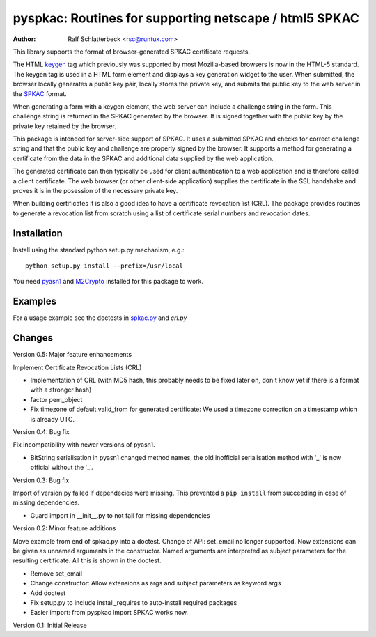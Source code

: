 pyspkac: Routines for supporting netscape / html5 SPKAC
=======================================================

:Author: Ralf Schlatterbeck <rsc@runtux.com>

This library supports the format of browser-generated SPKAC certificate
requests.

The HTML `keygen`_ tag which previously was supported by most
Mozilla-based browsers is now in the HTML-5 standard. The keygen tag is
used in a HTML form element and displays a key generation widget to the
user. When submitted, the browser locally generates a public key pair,
locally stores the private key, and submits the public key to the web
server in the `SPKAC`_ format.

.. _`keygen`: http://www.w3.org/TR/html5/forms.html#the-keygen-element
.. _`SPKAC`:  https://en.wikipedia.org/wiki/Spkac

When generating a form with a keygen element, the web server can include
a challenge string in the form. This challenge string is returned in the
SPKAC generated by the browser. It is signed together with the public
key by the private key retained by the browser.

This package is intended for server-side support of SPKAC. It uses a
submitted SPKAC and checks for correct challenge string and that the
public key and challenge are properly signed by the browser. It supports
a method for generating a certificate from the data in the SPKAC and
additional data supplied by the web application.

The generated certificate can then typically be used for client
authentication to a web application and is therefore called a client
certificate. The web browser (or other client-side application) supplies
the certificate in the SSL handshake and proves it is in the posession
of the necessary private key.

When building certificates it is also a good idea to have a certificate
revocation list (CRL). The package provides routines to generate a
revocation list from scratch using a list of certificate serial numbers
and revocation dates.

Installation
------------

Install using the standard python setup.py mechanism, e.g.::

 python setup.py install --prefix=/usr/local

You need `pyasn1`_ and `M2Crypto`_ installed for this package to work.

.. _`pyasn1`:   http://pyasn1.sourceforge.net/
.. _`M2Crypto`: http://chandlerproject.org/Projects/MeTooCrypto

Examples
--------

For a usage example see the doctests in `spkac.py`_ and `crl.py`

.. _`spkac.py`: https://github.com/FFM/pyspkac/blob/master/pyspkac/spkac.py
.. _`crl.py`: https://github.com/FFM/pyspkac/blob/master/pyspkac/crl.py

Changes
-------

Version 0.5: Major feature enhancements

Implement Certificate Revocation Lists (CRL)

- Implementation of CRL (with MD5 hash, this probably needs to be fixed
  later on, don't know yet if there is a format with a stronger hash)
- factor pem_object
- Fix timezone of default valid_from for generated certificate: We used
  a timezone correction on a timestamp which is already UTC.

Version 0.4: Bug fix

Fix incompatibility with newer versions of pyasn1.

- BitString serialisation in pyasn1 changed method names, the old
  inofficial serialisation method with '_' is now official without the
  '_'.

Version 0.3: Bug fix

Import of version.py failed if dependecies were missing. This prevented
a ``pip install`` from succeeding in case of missing dependencies.

- Guard import in __init__.py to not fail for missing dependencies

Version 0.2: Minor feature additions

Move example from end of spkac.py into a doctest. Change of API:
set_email no longer supported. Now extensions can be given as unnamed
arguments in the constructor. Named arguments are interpreted as
subject parameters for the resulting certificate. All this is shown in
the doctest.

- Remove set_email
- Change constructor: Allow extensions as args and subject parameters as
  keyword args
- Add doctest
- Fix setup.py to include install_requires to auto-install required
  packages
- Easier import:
  from pyspkac import SPKAC
  works now.

Version 0.1: Initial Release
